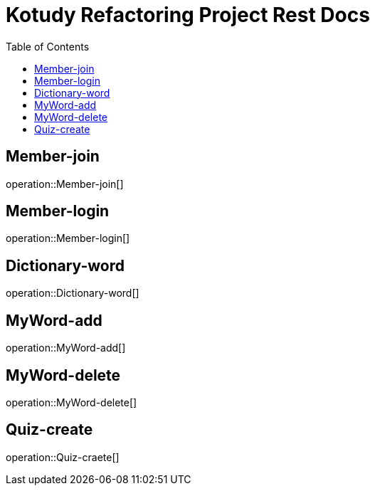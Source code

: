 = Kotudy Refactoring Project Rest Docs
:doctype: book
:icons: front
:source-highlighter: highlightjs
:toc: left
:toclevels: 1

[[Member-join]]
== Member-join

operation::Member-join[]

[[Member-login]]
== Member-login

operation::Member-login[]

[[Dictionary-word]]
== Dictionary-word

operation::Dictionary-word[]

[[MyWord-add]]
== MyWord-add

operation::MyWord-add[]

[[MyWord-delete]]
== MyWord-delete

operation::MyWord-delete[]

[[Quiz-create]]
== Quiz-create

operation::Quiz-craete[]